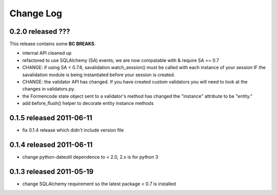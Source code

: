 Change Log
----------

0.2.0 released ???
=========================

This release contains some **BC BREAKS**.

* internal API cleaned up
* refactored to use SQLAlchemy (SA) events, we are now compatable with & require
  SA >= 0.7
* CHANGE: if using SA < 0.7.6, savalidation.watch_session() must be called with each
  instance of your session IF the savalidation module is being instantiated
  before your session is created.
* CHANGE: the validator API has changed.  If you have created custom validators
  you will need to look at the changes in validators.py.
* the Formencode state object sent to a validator's method has changed the
  "instance" attribute to be "entity."
* add before_flush() helper to decorate entity instance methods

0.1.5 released 2011-06-11
=========================

* fix 0.1.4 release which didn't include version file

0.1.4 released 2011-06-11
=========================

* change python-dateutil dependence to < 2.0, 2.x is for python 3

0.1.3 released 2011-05-19
=========================

* change SQLAlchemy requirement so the latest package < 0.7 is installed
